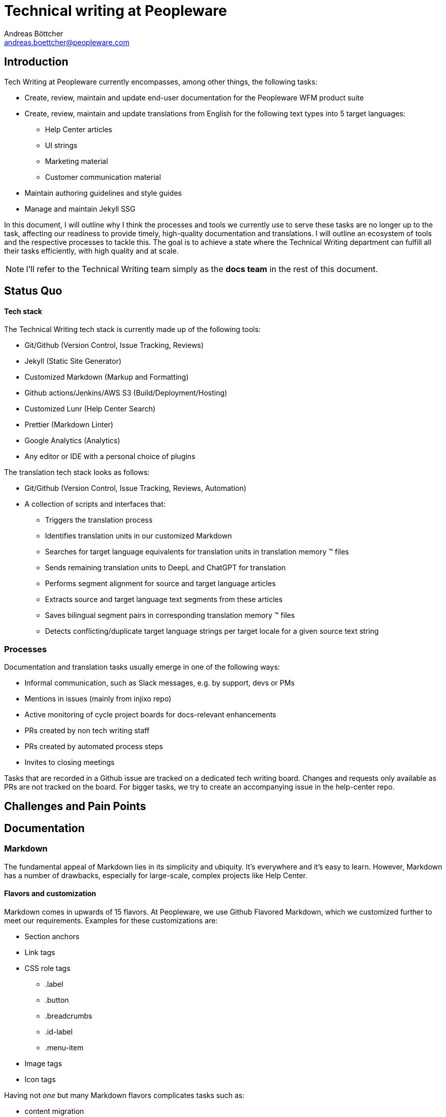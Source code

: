 = Technical writing at {company}
:author: Andreas Böttcher
:email: andreas.boettcher@peopleware.com
:docdate:
:company: Peopleware
:product: Peopleware WFM
:docs-product: Help Center

== Introduction

Tech Writing at {company} currently encompasses, among other things, the following tasks:

* Create, review, maintain and update end-user documentation for the {product} product suite
* Create, review, maintain and update translations from English for the following text types into 5 target languages:
** Help Center articles
** UI strings
** Marketing material
** Customer communication material
* Maintain authoring guidelines and style guides
* Manage and maintain Jekyll SSG

In this document, I will outline why I think the processes and tools we currently use to serve these tasks are no longer up to the task, affecting our readiness to provide timely, high-quality documentation and translations.
I will outline an ecosystem of tools and the respective processes to tackle this.
The goal is to achieve a state where the Technical Writing department can fulfill all their tasks efficiently, with high quality and at scale.

[NOTE]
====
I'll refer to the Technical Writing team simply as the *docs team* in the rest of this document.
====

== Status Quo

==== Tech stack

The Technical Writing tech stack is currently made up of the following tools:

* Git/Github (Version Control, Issue Tracking, Reviews)
* Jekyll (Static Site Generator)
* Customized Markdown (Markup and Formatting)
* Github actions/Jenkins/AWS S3 (Build/Deployment/Hosting)
* Customized Lunr (Help Center Search)
* Prettier (Markdown Linter)
* Google Analytics (Analytics)
* Any editor or IDE with a personal choice of plugins

The translation tech stack looks as follows:

* Git/Github (Version Control, Issue Tracking, Reviews, Automation)
* A collection of scripts and interfaces that:
** Triggers the translation process
** Identifies translation units in our customized Markdown
** Searches for target language equivalents for translation units in translation memory (TM) files
** Sends remaining translation units to DeepL and ChatGPT for translation
** Performs segment alignment for source and target language articles
** Extracts source and target language text segments from these articles
** Saves bilingual segment pairs in corresponding translation memory (TM) files
** Detects conflicting/duplicate target language strings per target locale for a given source text string

=== Processes

Documentation and translation tasks usually emerge in one of the following ways:

* Informal communication, such as Slack messages, e.g. by support, devs or PMs
* Mentions in issues (mainly from injixo repo)
* Active monitoring of cycle project boards for docs-relevant enhancements
* PRs created by non tech writing staff
* PRs created by automated process steps
* Invites to closing meetings
//TODO how else?

Tasks that are recorded in a Github issue are tracked on a dedicated tech writing board.
Changes and requests only available as PRs are not tracked on the board. For bigger tasks, we try to create an accompanying issue in the help-center repo.

== Challenges and Pain Points

== Documentation

=== Markdown

The fundamental appeal of Markdown lies in its simplicity and ubiquity.
It's everywhere and it's easy to learn.
However, Markdown has a number of drawbacks, especially for large-scale, complex projects like Help Center.

==== Flavors and customization
Markdown comes in upwards of 15 flavors.
At Peopleware, we use Github Flavored Markdown, which we customized further to meet our requirements.
Examples for these customizations are:

* Section anchors
* Link tags
* CSS role tags
** .label
** .button
** .breadcrumbs
** .id-label
** .menu-item
* Image tags
* Icon tags

Having not _one_ but many Markdown flavors complicates tasks such as:

* content migration
* content re-use
* content variants
* structured formatting
* automated processing
* implementing complex elements (diagrams, math, metadata)

Committing to one flavor and customizing it also carries the danger of generating a lock-in effect.
Upstream and downstream processes are tailored to meet the requirements of that particular Markdown implementation, making it harder to exchange individual components of the process or tool landscape.

.
====
Switching from Jekyll to another static-site generator requires migrating the Jekyll-optimized Markdown content to a language or Markdown flavor supported by the new SSG.
Migration tools such as Pandoc can convert from and to well-defined formats out-of-the-box or with little configuration overhead. Such tools would however require extensive configuration and readjustment for customized Markdown.
====

.Customization of translation prompt
====
ddd
====

As a result, all concessions and specializations implemented in such a process to cater to that specific Markdown flavor



[%header, cols="3,3,3"]
|===
| Feature
| Markdown
| AsciiDoc


|
|
|

|
|
|===





== Translation


=== Processes

Despite efforts to automate the translation process, translation still takes up an undue amount of tech writing capacity.
This will eventually impact our readiness to create timely, high-quality end-user documentation.
Translation process automation is an indispensable part of any modern translation workflow.
This includes both process step automation as well as employing neural machine translation and LLM capabilities.
Making the most of these capabilities requires careful planning, proper translation data management and robust language QA.
In this document I explain why I think the current localisation approach is flawed, not future-proof and uneconomical in the long run.

I think our current translation strategy will not yield the desired results and that process and tool adjustments are necessary to ensure tech writing capacity is
Challenges and Pain Points

=== Challenges and Pain Points

I don't think it will be possible to omit post-editing from our l10n workflows for the foreseeable future.
Let me explain why:
...

// ridiculous "overhead-to-actual-translation-work" ratio. we fuck around with translation PRs, TM-generation PRs, what is basically MANUAL file AND line AND string matching in github for these PRs for every documentation PR, no matter how small. this is ridiculous. We spend 5 times more on tracking, reviewing, fixing, approving and aligning about the PRs than we would doing actual translation work. Just fixing a fucking typo somewhere currently generates 11 (!!!!) PRs, all of which need to be reviewed and fixed manually.







As company strongly tied to international markets, InVision needs robust internationalization (i18n) and localization (l10n) strategies to ensure content is delivered in all relevant locales:
On time
With the required quality
Cost-efficiently
To that end, a new localization strategy was started mid-2024. The goal of that strategy is to achieve fully automate the translation process






NOTES:

* TM granularity: reduce segment size to reduce effects of changes in source material to target (ex: adding a comma triggers retranslation of a full paragraph)

* Missing from the tech writing tech stack:
** Authoring support:
*** Spell checker
*** Grammar checker
*** Prose linter
*** On-the-fly link checker
*** Auto-complete

* Generally, tasks for modern translation workflows have “shifted left”. MT/LLM can support linguists in the actual translation generation phase, which allows them to focus more on data tasks such as ensuring clean TMs, meta data application, process improvement etc

* The whole tool stack and process setup is


